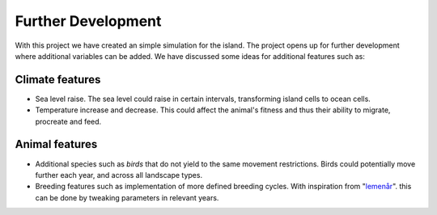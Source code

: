 Further Development
===================

With this project we have created an simple simulation for the island. The
project opens up for further development where additional variables can be
added. We have discussed some ideas for additional features such as:

Climate features
----------------

- Sea level raise. The sea level could raise in certain intervals, transforming island cells to ocean cells.
- Temperature increase and decrease. This could affect the animal's fitness and thus their ability to migrate, procreate and feed.

Animal features
---------------

- Additional species such as *birds* that do not yield to the same movement restrictions. Birds could potentially move further each year, and across all landscape types.
- Breeding features such as implementation of more defined breeding cycles. With inspiration from "`lemenår <https://snl.no/lemenår>`_". this can be done by tweaking parameters in relevant years.


